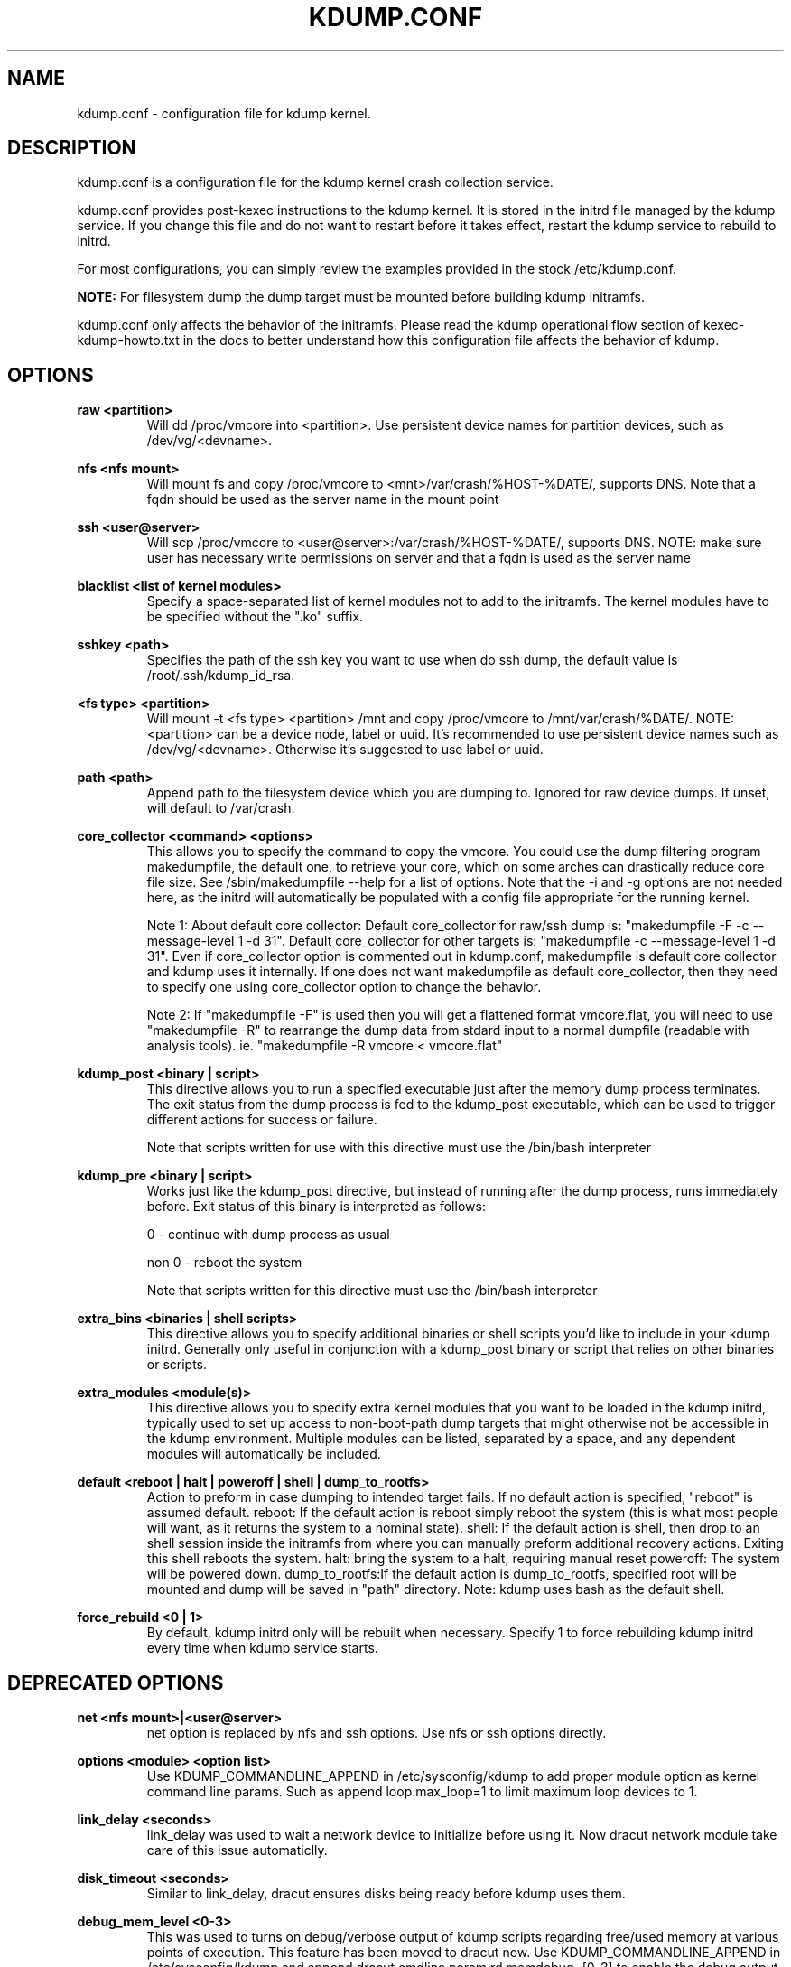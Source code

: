 .TH KDUMP.CONF 5 "07/23/2008" "kexec-tools"

.SH NAME
kdump.conf \- configuration file for kdump kernel.

.SH DESCRIPTION 

kdump.conf is a configuration file for the kdump kernel crash
collection service.

kdump.conf provides post-kexec instructions to the kdump kernel. It is
stored in the initrd file managed by the kdump service. If you change
this file and do not want to restart before it takes effect, restart
the kdump service to rebuild to initrd.

For most configurations, you can simply review the examples provided
in the stock /etc/kdump.conf.

.B NOTE: 
For filesystem dump the dump target must be mounted before building
kdump initramfs.

kdump.conf only affects the behavior of the initramfs.  Please read the
kdump operational flow section of kexec-kdump-howto.txt in the docs to better
understand how this configuration file affects the behavior of kdump.

.SH OPTIONS

.B raw <partition>
.RS
Will dd /proc/vmcore into <partition>.  Use persistent device names for
partition devices, such as /dev/vg/<devname>.
.RE

.B nfs <nfs mount>
.RS
Will mount fs and copy /proc/vmcore to <mnt>/var/crash/%HOST-%DATE/,
supports DNS. Note that a fqdn should be used as the server name in the 
mount point
.RE

.B ssh <user@server>
.RS
Will scp /proc/vmcore to <user@server>:/var/crash/%HOST-%DATE/,
supports DNS. NOTE: make sure user has necessary write permissions on
server and that a fqdn is used as the server name
.RE

.B blacklist <list of kernel modules>
.RS
Specify a space-separated list of kernel modules not to add to the initramfs.
The kernel modules have to be specified without the ".ko" suffix.
.RE

.B sshkey <path>
.RS
Specifies the path of the ssh key you want to use when do ssh dump,
the default value is /root/.ssh/kdump_id_rsa.
.RE

.B <fs type> <partition>
.RS
Will mount -t <fs type> <partition> /mnt and copy /proc/vmcore to
/mnt/var/crash/%DATE/.  NOTE: <partition> can be a device node, label
or uuid.  It's recommended to use persistent device names such as
/dev/vg/<devname>. Otherwise it's suggested to use label or uuid.
.RE

.B path <path>
.RS
Append path to the filesystem device which you are dumping to.
Ignored for raw device dumps.  If unset, will default to /var/crash.
.RE

.B core_collector <command> <options>
.RS
This allows you to specify the command to copy the vmcore.
You could use the dump filtering program makedumpfile, the default one,
to retrieve your core, which on some arches can drastically reduce
core file size.  See /sbin/makedumpfile --help for a list of options.
Note that the -i and -g options are not needed here, as the initrd
will automatically be populated with a config file appropriate
for the running kernel.
.PP
Note 1: About default core collector:
Default core_collector for raw/ssh dump is:
"makedumpfile -F -c --message-level 1 -d 31".
Default core_collector for other targets is:
"makedumpfile -c --message-level 1 -d 31".
Even if core_collector option is commented out in kdump.conf, makedumpfile
is default core collector and kdump uses it internally.
If one does not want makedumpfile as default core_collector, then they
need to specify one using core_collector option to change the behavior.
.PP
Note 2: If "makedumpfile -F" is used then you will get a flattened format
vmcore.flat, you will need to use "makedumpfile -R" to rearrange the
dump data from stdard input to a normal dumpfile (readable with analysis
tools).
ie. "makedumpfile -R vmcore < vmcore.flat"

.RE

.B kdump_post <binary | script>
.RS
This directive allows you to run a specified
executable just after the memory dump process
terminates. The exit status from the dump process
is fed to the kdump_post executable, which can be
used to trigger different actions for success or
failure.
.PP
Note that scripts written for use with this
directive must use the /bin/bash interpreter
.RE

.B kdump_pre <binary | script>
.RS
Works just like the kdump_post directive, but instead
of running after the dump process, runs immediately
before.  Exit status of this binary is interpreted
as follows:
.PP
0 - continue with dump process as usual
.PP
non 0 - reboot the system
.PP
Note that scripts written for this directive must use
the /bin/bash interpreter
.RE

.B extra_bins <binaries | shell scripts>
.RS
This directive allows you to specify additional
binaries or shell scripts you'd like to include in
your kdump initrd. Generally only useful in
conjunction with a kdump_post binary or script that
relies on other binaries or scripts.
.RE

.B extra_modules <module(s)>
.RS
This directive allows you to specify extra kernel
modules that you want to be loaded in the kdump
initrd, typically used to set up access to
non-boot-path dump targets that might otherwise
not be accessible in the kdump environment. Multiple
modules can be listed, separated by a space, and any
dependent modules will automatically be included.
.RE

.B default <reboot | halt | poweroff | shell | dump_to_rootfs>
.RS
Action to preform in case dumping to intended target fails. If no default
action is specified, "reboot" is assumed default.
reboot: If the default action is reboot simply reboot the system (this is what
most people will want, as it returns the system to a nominal state).  shell: If the default
action is shell, then drop to an shell session inside the initramfs from
where you can manually preform additional recovery actions.  Exiting this shell
reboots the system.  halt: bring the system to a halt, requiring manual reset
poweroff: The system will be powered down. dump_to_rootfs:If the default action
is dump_to_rootfs, specified root will be mounted and dump will be saved in "path"
directory.
Note: kdump uses bash as the default shell.
.RE

.B force_rebuild <0 | 1>
.RS
By default, kdump initrd only will be rebuilt when necessary.
Specify 1 to force rebuilding kdump initrd every time when kdump service starts.
.RE

.SH DEPRECATED OPTIONS

.B net <nfs mount>|<user@server>
.RS
net option is replaced by nfs and ssh options. Use nfs or ssh options
directly.
.RE

.B options <module> <option list>
.RS
Use KDUMP_COMMANDLINE_APPEND in /etc/sysconfig/kdump to add proper
module option as kernel command line params. Such as append loop.max_loop=1
to limit maximum loop devices to 1.
.RE

.B link_delay <seconds>
.RS
link_delay was used to wait a network device to initialize before using it.
Now dracut network module take care of this issue automaticlly.
.RE

.B disk_timeout <seconds>
.RS
Similar to link_delay, dracut ensures disks being ready before kdump uses them.
.RE

.B debug_mem_level <0-3>
.RS
This was used to turns on debug/verbose output of kdump scripts regarding
free/used memory at various points of execution.  This feature has been
moved to dracut now.
Use KDUMP_COMMANDLINE_APPEND in /etc/sysconfig/kdump and
append dracut cmdline param rd.memdebug=[0-3] to enable the debug output.

Higher level means more debugging output.
.PP
0 - no output
.PP
1 - partial /proc/meminfo
.PP
2 - /proc/meminfo
.PP
3 - /proc/meminfo + /proc/slabinfo
.RE

.RE

.SH EXAMPLES
Here is some examples for core_collector option:
.PP
Core collector command format depends on dump target type. Typically for
filesystem (local/remote), core_collector should accept two arguments.
First one is source file and second one is target file. For ex.
.TP
ex1.
core_collector "cp --sparse=always"

Above will effectively be translated to:

cp --sparse=always /proc/vmcore <dest-path>/vmcore
.TP
ex2.
core_collector "makedumpfile -c --message-level 1 -d 31"

Above will effectively be translated to:

makedumpfile -c --message-level 1 -d 31 /proc/vmcore <dest-path>/vmcore
.PP
For dump targets like raw and ssh, in general, core collector should expect
one argument (source file) and should output the processed core on standard
output (There is one exception of "scp", discussed later). This standard
output will be saved to destination using appropriate commands.

raw dumps examples:
.TP
ex3.
core_collector "cat"

Above will effectively be translated to.

cat /proc/vmcore | dd of=<target-device>
.TP
ex4.
core_collector "makedumpfile -F -c --message-level 1 -d 31"

Above will effectively be translated to.

makedumpfile -F -c --message-level 1 -d 31 | dd of=<target-device>
.PP
ssh dumps examples
.TP
ex5.
core_collector "cat"

Above will effectively be translated to.

cat /proc/vmcore | ssh <options> <remote-location> "dd of=path/vmcore"
.TP
ex6.
core_collector "makedumpfile -F -c --message-level 1 -d 31"

Above will effectively be translated to.

makedumpfile -F -c --message-level 1 -d 31 | ssh <options> <remote-location> "dd of=path/vmcore"

There is one exception to standard output rule for ssh dumps. And that is
scp. As scp can handle ssh destinations for file transfers, one can
specify "scp" as core collector for ssh targets (no output on stdout).
.TP
ex7.
core_collector "scp"

Above will effectively be translated to.

scp /proc/vmcore <user@host>:path/vmcore

.PP
examples for other options please see
.I /etc/kdump.conf

.SH SEE ALSO

kexec(8) mkdumprd(8)
